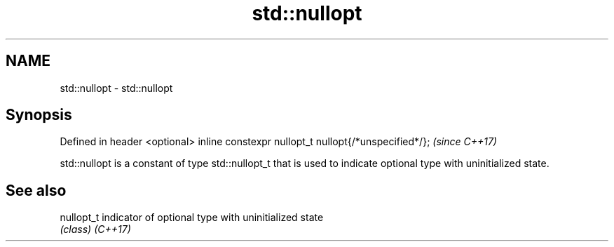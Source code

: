 .TH std::nullopt 3 "2020.03.24" "http://cppreference.com" "C++ Standard Libary"
.SH NAME
std::nullopt \- std::nullopt

.SH Synopsis

Defined in header <optional>
inline constexpr nullopt_t nullopt{/*unspecified*/};  \fI(since C++17)\fP

std::nullopt is a constant of type std::nullopt_t that is used to indicate optional type with uninitialized state.

.SH See also



nullopt_t indicator of optional type with uninitialized state
          \fI(class)\fP
\fI(C++17)\fP




